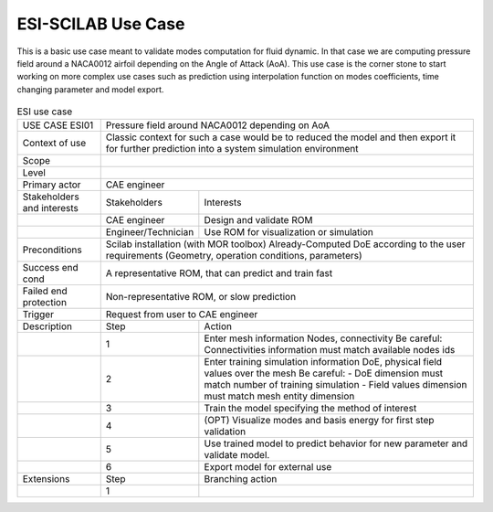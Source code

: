 .. _UC_ESI01:

ESI-SCILAB Use Case
-------------------


This is a basic use case meant to validate modes computation for fluid dynamic.
In that case we are computing pressure field around a NACA0012 airfoil depending on the Angle of Attack (AoA).
This use case is the corner stone to start working on more complex use cases such as prediction using interpolation function on modes coefficients, time changing parameter and model export.

.. _ESI_img1:
.. figure:: Modes.png

    4 first most energetic modes
    
 .. _ESI_img2:
 .. figure:: Pred.png

    Pressure field prediction for AoA = 1.2°


.. .. tabularcolumns:: |L|L|L|L|

.. table:: ESI use case
  :class: longtable

  +---------------------+----------+------------------------+-------------------------------------------------+
  | USE CASE ESI01      |    Pressure field around NACA0012 depending on AoA                                  |
  |                     |                                                                                     |
  +---------------------+----------+------------------------+-------------------------------------------------+
  | Context of use      |    Classic context for such a case would be to reduced the model and then export    |
  |                     |    it for further prediction into a system simulation environment                   |
  +---------------------+----------+------------------------+-------------------------------------------------+
  | Scope               |                                                                                     |
  +---------------------+----------+------------------------+-------------------------------------------------+
  | Level               |                                                                                     |
  +---------------------+----------+------------------------+-------------------------------------------------+
  | Primary actor       |    CAE engineer                                                                     |
  +---------------------+----------+------------------------+-------------------------------------------------+
  | Stakeholders and    |   Stakeholders                    | Interests                                       |
  | interests           |                                   |                                                 |
  +---------------------+----------+------------------------+-------------------------------------------------+
  |                     |   CAE engineer                    | Design and validate ROM                         |
  |                     |                                   |                                                 |
  +---------------------+----------+------------------------+-------------------------------------------------+
  |                     |   Engineer/Technician             | Use ROM for visualization or simulation         |
  |                     |                                   |                                                 |
  +---------------------+----------+------------------------+-------------------------------------------------+
  | Preconditions       |   Scilab installation (with MOR toolbox)                                            |
  |                     |   Already-Computed DoE according to the user requirements                           |
  |                     |   (Geometry, operation conditions, parameters)                                      |
  |                     |                                                                                     |
  |                     |                                                                                     |
  |                     |                                                                                     |
  |                     |                                                                                     |
  |                     |                                                                                     |
  |                     |                                                                                     |
  +---------------------+----------+------------------------+-------------------------------------------------+
  | Success end cond    |   A representative ROM, that can predict and train fast                             |
  +---------------------+----------+------------------------+-------------------------------------------------+
  | Failed end          |   Non-representative ROM, or slow prediction                                        |
  | protection          |                                                                                     |
  +---------------------+----------+------------------------+-------------------------------------------------+
  | Trigger             |   Request from user to CAE engineer                                                 | 
  |                     |                                                                                     |
  +---------------------+----------+------------------------+-------------------------------------------------+
  | Description         | Step     | Action                                                                   |
  +---------------------+----------+------------------------+-------------------------------------------------+
  |                     | 1        |   Enter mesh information                                                 |
  |                     |          |   Nodes, connectivity                                                    |
  |                     |          |   Be careful: Connectivities information must match available nodes ids  |
  |                     |          |                                                                          |
  +---------------------+----------+------------------------+-------------------------------------------------+
  |                     | 2        |   Enter training simulation information                                  |
  |                     |          |   DoE, physical field values over the mesh                               |
  |                     |          |   Be careful: - DoE dimension must match number of training simulation   |
  |                     |          |   - Field values dimension must match mesh entity dimension              |
  |                     |          |                                                                          |
  +---------------------+----------+------------------------+-------------------------------------------------+
  |                     | 3        |   Train the model specifying the method of interest                      |
  |                     |          |                                                                          |
  +---------------------+----------+------------------------+-------------------------------------------------+
  |                     | 4        |   (OPT) Visualize modes and basis energy for first step validation       |
  |                     |          |                                                                          |
  +---------------------+----------+------------------------+-------------------------------------------------+
  |                     | 5        |   Use trained model to predict behavior for new parameter and            |
  |                     |          |   validate model.                                                        |
  |                     |          |                                                                          |
  +---------------------+----------+------------------------+-------------------------------------------------+
  |                     | 6        |   Export model for external use                                          |
  |                     |          |                                                                          |
  +---------------------+----------+------------------------+-------------------------------------------------+
  | Extensions          | Step     | Branching action                                                         |
  +---------------------+----------+------------------------+-------------------------------------------------+
  |                     | 1        |                                                                          |
  +---------------------+----------+------------------------+-------------------------------------------------+
